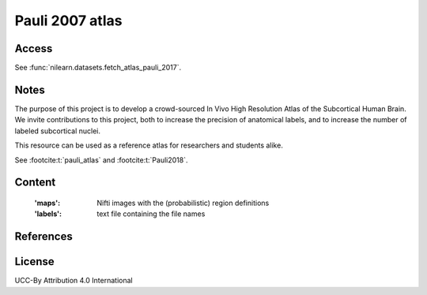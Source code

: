.. _pauli_atlas:

Pauli 2007 atlas
================

Access
------
See :func:`nilearn.datasets.fetch_atlas_pauli_2017`.

Notes
-----
The purpose of this project is to develop a crowd-sourced In Vivo High Resolution Atlas of the Subcortical Human Brain.
We invite contributions to this project, both to increase the precision of anatomical labels,
and to increase the number of labeled subcortical nuclei.

This resource can be used as a reference atlas for researchers and students alike.

See :footcite:t:`pauli_atlas` and :footcite:t:`Pauli2018`.

Content
-------
    :'maps': Nifti images with the (probabilistic) region definitions
    :'labels': text file containing the file names

References
----------

.. footbibliography::

License
-------
UCC-By Attribution 4.0 International
